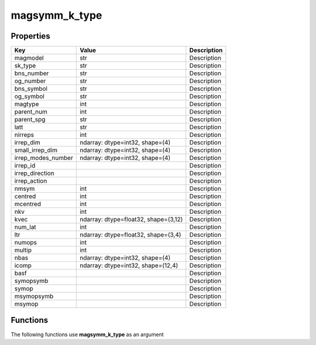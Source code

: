 ##############
magsymm_k_type
##############


Properties
----------
.. list-table::
   :header-rows: 1

   * - Key
     - Value
     - Description
   * - magmodel
     - str
     - Description
   * - sk_type
     - str
     - Description
   * - bns_number
     - str
     - Description
   * - og_number
     - str
     - Description
   * - bns_symbol
     - str
     - Description
   * - og_symbol
     - str
     - Description
   * - magtype
     - int
     - Description
   * - parent_num
     - int
     - Description
   * - parent_spg
     - str
     - Description
   * - latt
     - str
     - Description
   * - nirreps
     - int
     - Description
   * - irrep_dim
     - ndarray: dtype=int32, shape=(4)
     - Description
   * - small_irrep_dim
     - ndarray: dtype=int32, shape=(4)
     - Description
   * - irrep_modes_number
     - ndarray: dtype=int32, shape=(4)
     - Description
   * - irrep_id
     - 
     - Description
   * - irrep_direction
     - 
     - Description
   * - irrep_action
     - 
     - Description
   * - nmsym
     - int
     - Description
   * - centred
     - int
     - Description
   * - mcentred
     - int
     - Description
   * - nkv
     - int
     - Description
   * - kvec
     - ndarray: dtype=float32, shape=(3,12)
     - Description
   * - num_lat
     - int
     - Description
   * - ltr
     - ndarray: dtype=float32, shape=(3,4)
     - Description
   * - numops
     - int
     - Description
   * - multip
     - int
     - Description
   * - nbas
     - ndarray: dtype=int32, shape=(4)
     - Description
   * - icomp
     - ndarray: dtype=int32, shape=(12,4)
     - Description
   * - basf
     - 
     - Description
   * - symopsymb
     - 
     - Description
   * - symop
     - 
     - Description
   * - msymopsymb
     - 
     - Description
   * - msymop
     - 
     - Description

Functions
---------
The following functions use **magsymm_k_type** as an argument
